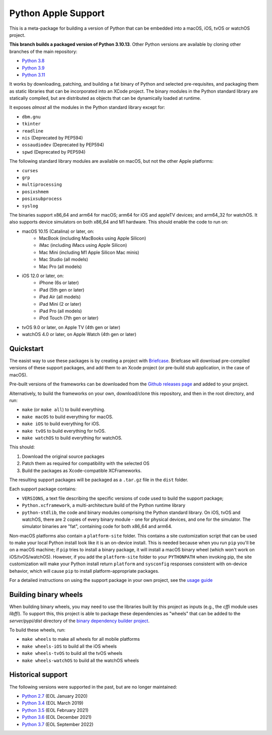 Python Apple Support
====================

This is a meta-package for building a version of Python that can be embedded
into a macOS, iOS, tvOS or watchOS project.

**This branch builds a packaged version of Python 3.10.13**.
Other Python versions are available by cloning other branches of the main
repository:

* `Python 3.8 <https://github.com/beeware/Python-Apple-support/tree/3.8>`__
* `Python 3.9 <https://github.com/beeware/Python-Apple-support/tree/3.9>`__
* `Python 3.11 <https://github.com/beeware/Python-Apple-support/tree/3.11>`__

It works by downloading, patching, and building a fat binary of Python and selected
pre-requisites, and packaging them as static libraries that can be incorporated into an
XCode project. The binary modules in the Python standard library are statically
compiled, but are distributed as objects that can be dynamically loaded at runtime.

It exposes *almost* all the modules in the Python standard library except for:

* ``dbm.gnu``
* ``tkinter``
* ``readline``
* ``nis`` (Deprecated by PEP594)
* ``ossaudiodev`` (Deprecated by PEP594)
* ``spwd`` (Deprecated by PEP594)

The following standard library modules are available on macOS, but not the other
Apple platforms:

* ``curses``
* ``grp``
* ``multiprocessing``
* ``posixshmem``
* ``posixsubprocess``
* ``syslog``

The binaries support x86_64 and arm64 for macOS; arm64 for iOS and appleTV
devices; and arm64_32 for watchOS. It also supports device simulators on both
x86_64 and M1 hardware. This should enable the code to run on:

* macOS 10.15 (Catalina) or later, on:
    * MacBook (including MacBooks using Apple Silicon)
    * iMac (including iMacs using Apple Silicon)
    * Mac Mini (including M1 Apple Silicon Mac minis)
    * Mac Studio (all models)
    * Mac Pro (all models)
* iOS 12.0 or later, on:
    * iPhone (6s or later)
    * iPad (5th gen or later)
    * iPad Air (all models)
    * iPad Mini (2 or later)
    * iPad Pro (all models)
    * iPod Touch (7th gen or later)
* tvOS 9.0 or later, on Apple TV (4th gen or later)
* watchOS 4.0 or later, on Apple Watch (4th gen or later)

Quickstart
----------

The easist way to use these packages is by creating a project with `Briefcase
<https://github.com/beeware/briefcase>`__. Briefcase will download pre-compiled
versions of these support packages, and add them to an Xcode project (or
pre-build stub application, in the case of macOS).

Pre-built versions of the frameworks can be downloaded from the `Github releases page
<https://github.com/beeware/Python-Apple-support/releases>`__ and added to your project.

Alternatively, to build the frameworks on your own, download/clone this
repository, and then in the root directory, and run:

* ``make`` (or ``make all``) to build everything.
* ``make macOS`` to build everything for macOS.
* ``make iOS`` to build everything for iOS.
* ``make tvOS`` to build everything for tvOS.
* ``make watchOS`` to build everything for watchOS.

This should:

1. Download the original source packages
2. Patch them as required for compatibility with the selected OS
3. Build the packages as Xcode-compatible XCFrameworks.

The resulting support packages will be packaged as a ``.tar.gz`` file
in the ``dist`` folder.

Each support package contains:

* ``VERSIONS``, a text file describing the specific versions of code used to
  build the support package;
* ``Python.xcframework``, a multi-architecture build of the Python runtime library
* ``python-stdlib``, the code and binary modules comprising the Python standard
  library. On iOS, tvOS and watchOS, there are 2 copies of every binary module -
  one for physical devices, and one for the simulator. The simulator binaries
  are "fat", containing code for both x86_64 and arm64.

Non-macOS platforms also contain a ``platform-site`` folder. This contains a
site customization script that can be used to make your local Python install
look like it is an on-device install. This is needed because when you run
``pip`` you'll be on a macOS machine; if ``pip`` tries to install a binary
package, it will install a macOS binary wheel (which won't work on
iOS/tvOS/watchOS). However, if you add the ``platform-site`` folder to your
``PYTHONPATH`` when invoking pip, the site customization will make your Python
install return ``platform`` and ``sysconfig`` responses consistent with
on-device behavior, which will cause ``pip`` to install platform-appropriate
packages.

For a detailed instructions on using the support package in your own project,
see the `usage guide <./USAGE.md>`__

Building binary wheels
----------------------

When building binary wheels, you may need to use the libraries built by this
project as inputs (e.g., the `cffi` module uses `libffi`). To support this, this
project is able to package these dependencies as "wheels" that can be added to
the `server/pypi/dist` directory of the `binary dependency builder
project <https://github.com/freakboy3742/chaquopy>`__.

To build these wheels, run:

* ``make wheels`` to make all wheels for all mobile platforms
* ``make wheels-iOS`` to build all the iOS wheels
* ``make wheels-tvOS`` to build all the tvOS wheels
* ``make wheels-watchOS`` to build all the watchOS wheels

Historical support
------------------

The following versions were supported in the past, but are no longer
maintained:

* `Python 2.7 <https://github.com/beeware/Python-Apple-support/tree/2.7>`__ (EOL January 2020)
* `Python 3.4 <https://github.com/beeware/Python-Apple-support/tree/3.4>`__ (EOL March 2019)
* `Python 3.5 <https://github.com/beeware/Python-Apple-support/tree/3.5>`__ (EOL February 2021)
* `Python 3.6 <https://github.com/beeware/Python-Apple-support/tree/3.6>`__ (EOL December 2021)
* `Python 3.7 <https://github.com/beeware/Python-Apple-support/tree/3.7>`__ (EOL September 2022)
